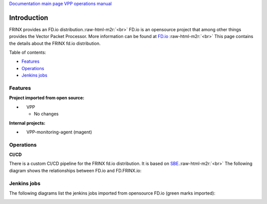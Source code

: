 .. role:: raw-html-m2r(raw)
   :format: html


`Documentation main page <https://frinxio.github.io/Frinx-docs/>`_
`VPP operations manual <https://frinxio.github.io/Frinx-docs/FRINX_VPP_Distribution/operations_manual.html>`_  

Introduction
============

FRINX provides an FD.io distribution.\ :raw-html-m2r:`<br>`
FD.io is an opensource project that among other things provides the Vector Packet Processor. More information can be found at `FD.io <http://fd.io>`_ :raw-html-m2r:`<br>`
This page contains the details about the FRINX fd.io distribution.


Table of contents:

* `Features <#features>`__
* `Operations <#operations>`__
* `Jenkins jobs <#jenkins-jobs>`__

Features
--------

**Project imported from open source:**


*     VPP

  * No changes

**Internal projects:**


*     VPP-monitoring-agent (magent)

Operations
----------

**CI/CD**

There is a custom CI/CD pipeline for the FRINX fd.io distribution. It is based on `SBE <../../FRINX_Smart_Build_Engine/Introduction/sbe_intro.md>`_.\ :raw-html-m2r:`<br>`
The following diagram shows the relationships between FD.io and FD.FRINX.io:


.. image:: fdio.png
   :target: fdio.png
   :alt: fdio


Jenkins jobs
------------

The following diagrams list the jenkins jobs imported from opensource FD.io (green marks imported):


.. image:: vpp.png
   :target: vpp.png
   :alt: vpp

